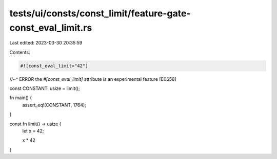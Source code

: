 tests/ui/consts/const_limit/feature-gate-const_eval_limit.rs
============================================================

Last edited: 2023-03-30 20:35:59

Contents:

.. code-block:: rs

    #![const_eval_limit="42"]
//~^ ERROR the `#[const_eval_limit]` attribute is an experimental feature [E0658]

const CONSTANT: usize = limit();

fn main() {
    assert_eq!(CONSTANT, 1764);
}

const fn limit() -> usize {
    let x = 42;

    x * 42
}


